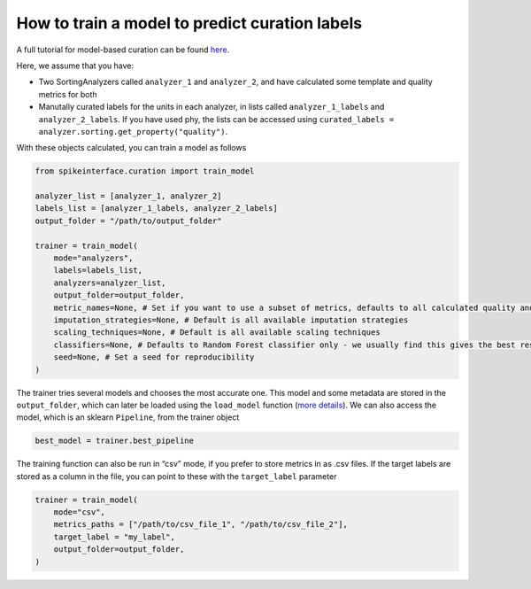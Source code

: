 How to train a model to predict curation labels
===============================================

A full tutorial for model-based curation can be found `here <https://spikeinterface.readthedocs.io/en/latest/tutorials/curation/plot_2_train_a_model.html>`_.

Here, we assume that you have:

* Two SortingAnalyzers called ``analyzer_1`` and
  ``analyzer_2``, and have calculated some template and quality metrics for both
* Manutally curated labels for the units in each analyzer, in lists called
  ``analyzer_1_labels`` and ``analyzer_2_labels``. If you have used phy, the lists can
  be accessed using ``curated_labels = analyzer.sorting.get_property("quality")``.

With these objects calculated, you can train a model as follows

.. code::

    from spikeinterface.curation import train_model

    analyzer_list = [analyzer_1, analyzer_2]
    labels_list = [analyzer_1_labels, analyzer_2_labels]
    output_folder = "/path/to/output_folder"

    trainer = train_model(
        mode="analyzers",
        labels=labels_list,
        analyzers=analyzer_list,
        output_folder=output_folder,
        metric_names=None, # Set if you want to use a subset of metrics, defaults to all calculated quality and template metrics
        imputation_strategies=None, # Default is all available imputation strategies
        scaling_techniques=None, # Default is all available scaling techniques
        classifiers=None, # Defaults to Random Forest classifier only - we usually find this gives the best results, but a range of classifiers is available
        seed=None, # Set a seed for reproducibility
    )


The trainer tries several models and chooses the most accurate one. This model and
some metadata are stored in the ``output_folder``, which can later be loaded using the
``load_model`` function (`more details <https://spikeinterface.readthedocs.io/en/latest/tutorials/curation/plot_1_automated_curation.html#download-a-pretrained-model>`_).
We can also access the model, which is an sklearn ``Pipeline``, from the trainer object

.. code::

    best_model = trainer.best_pipeline


The training function can also be run in “csv” mode, if you prefer to
store metrics in as .csv files. If the target labels are stored as a column in
the file, you can point to these with the ``target_label`` parameter

.. code::

    trainer = train_model(
        mode="csv",
        metrics_paths = ["/path/to/csv_file_1", "/path/to/csv_file_2"],
        target_label = "my_label",
        output_folder=output_folder,
    )
